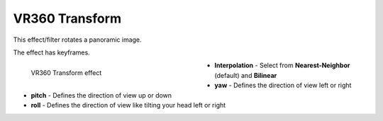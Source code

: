 .. meta::

   :description: Do your first steps with Kdenlive video editor, using VR360 transform effect
   :keywords: KDE, Kdenlive, video editor, help, learn, easy, effects, filter, video effects, VR360 and 3D, VR360 transform

.. metadata-placeholder

   :authors: - Bernd Jordan (https://discuss.kde.org/u/berndmj)

   :license: Creative Commons License SA 4.0


.. _effects-vr360_transform:

VR360 Transform
===============

This effect/filter rotates a panoramic image.

The effect has keyframes.

.. figure:: /images/effects_and_compositions/kdenlive2304_effects-vr360_transform.webp
   :width: 400px
   :figwidth: 400px
   :align: left
   :alt: kdenlive2304_effects-vr360_transform

   VR360 Transform effect

* **Interpolation** - Select from **Nearest-Neighbor** (default) and **Bilinear**

* **yaw** - Defines the direction of view left or right

* **pitch** - Defines the direction of view up or down

* **roll** - Defines the direction of view like tilting your head left or right
